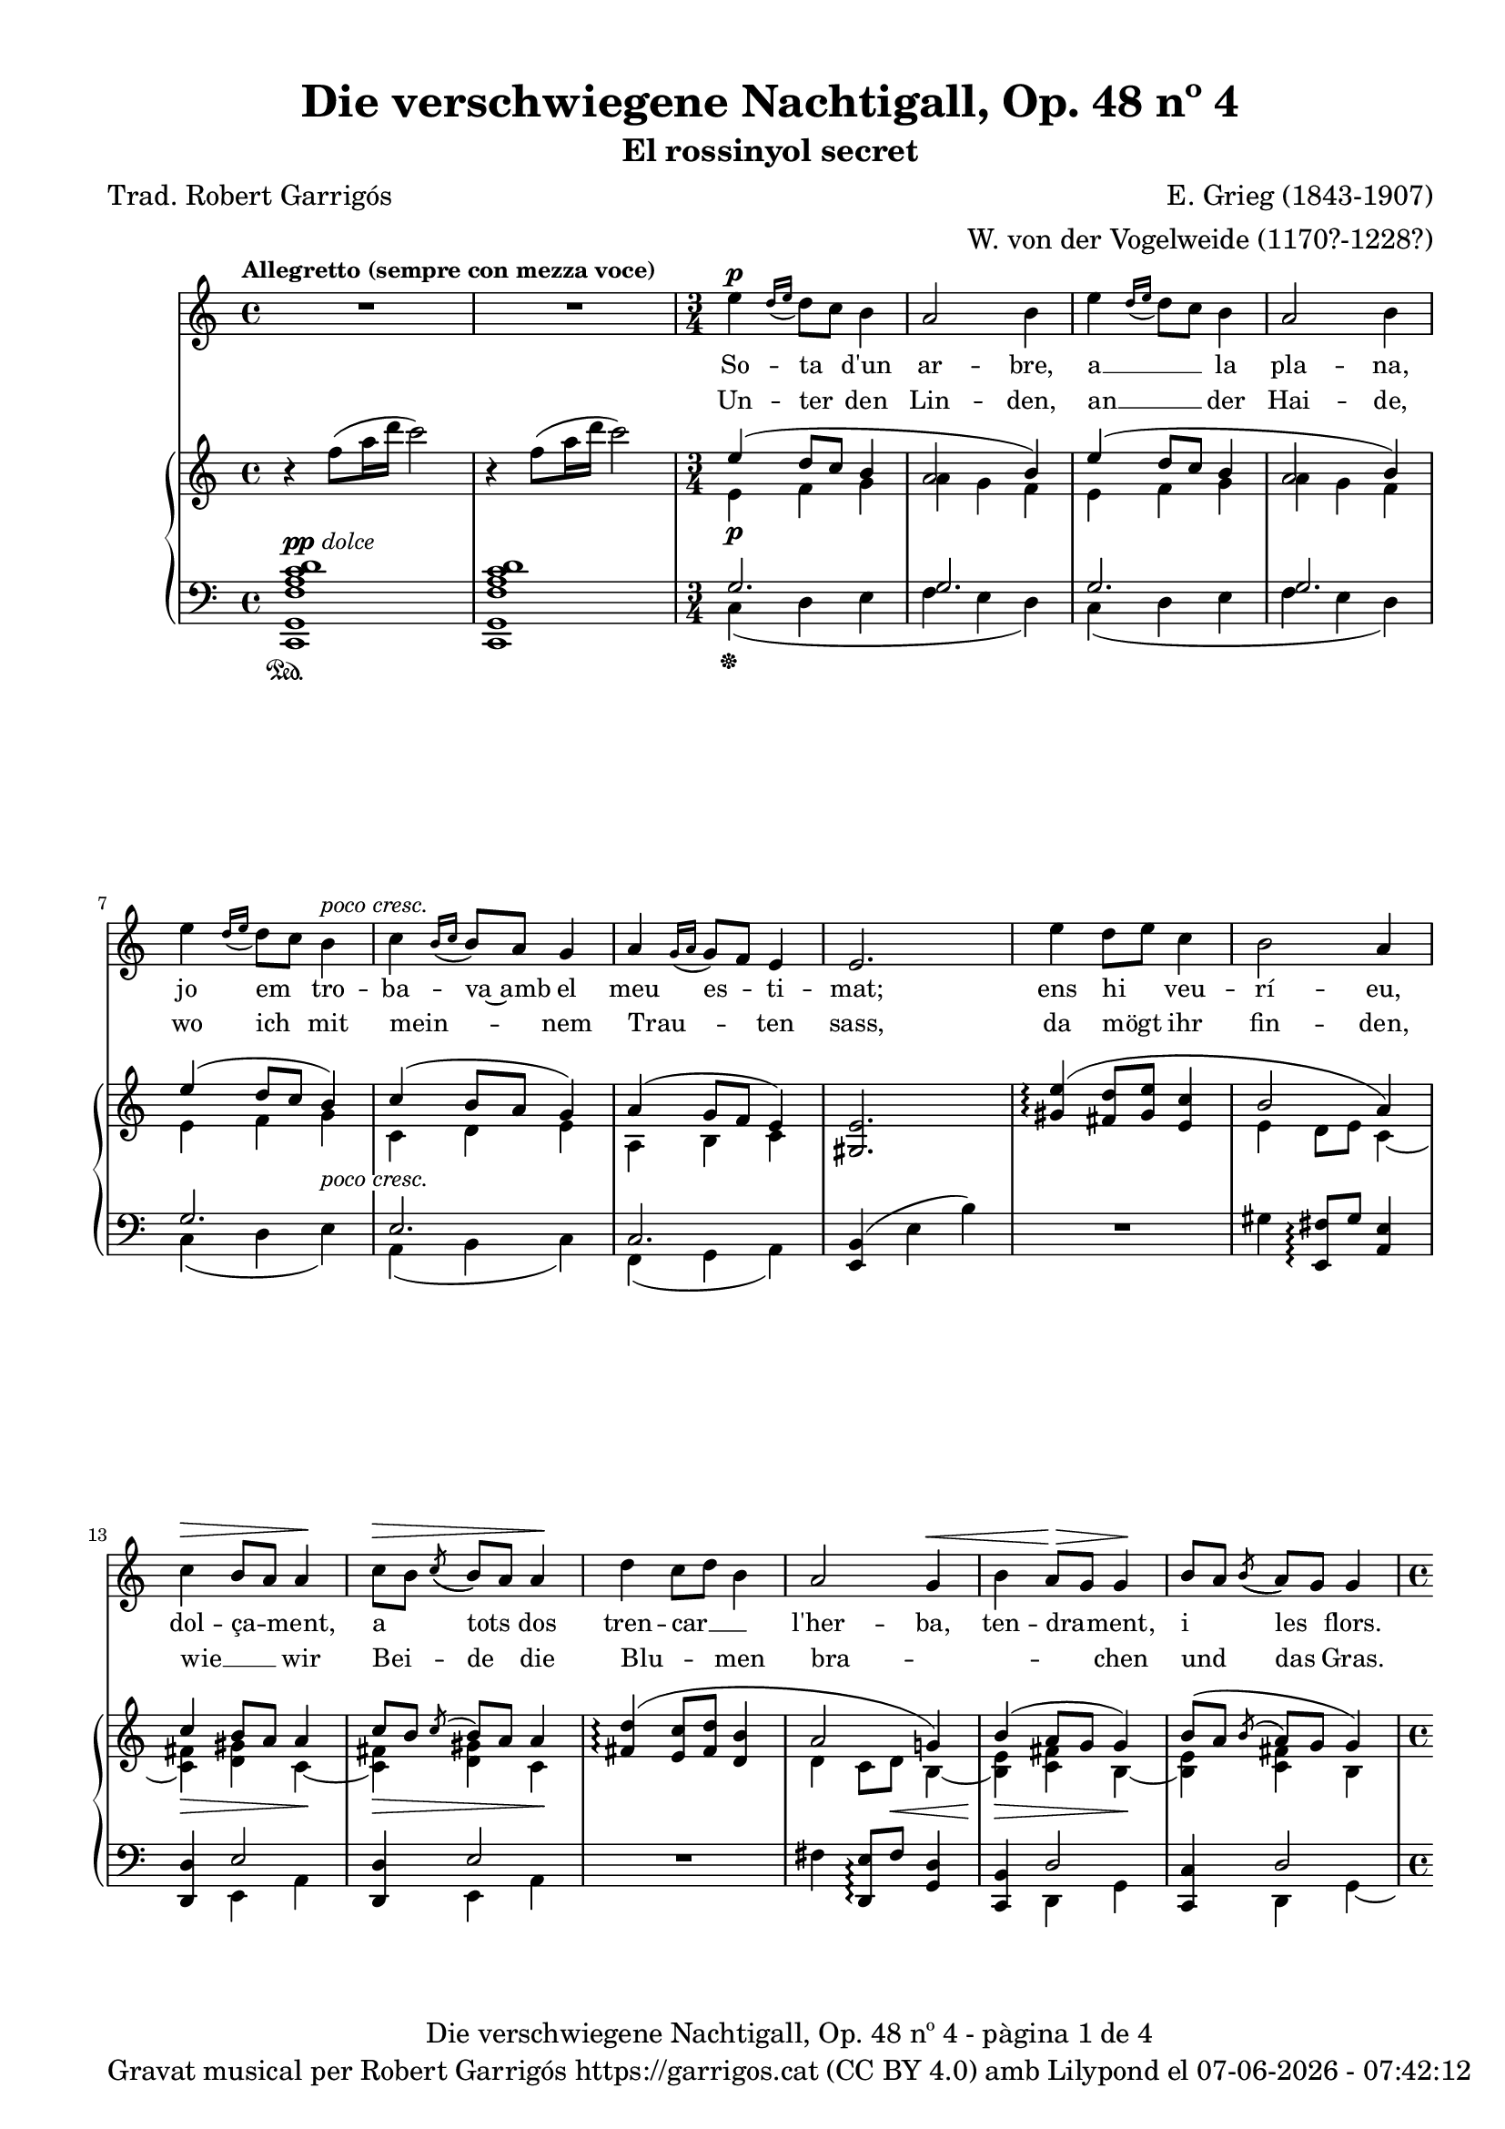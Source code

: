 \version "2.24.3"
\language "english"

data = #(strftime "%d-%m-%Y - %H:%M:%S" (localtime (current-time)))


global = {
  % \overrideTimeSignatureSettings
  % 4/4        % timeSignatureFraction
  % 1/4        % baseMomentFraction
  % 2,2        % beatStructure
  % #'()       % beamExceptions
  \key c \major
  \time 4/4
  \tempo "Allegretto (sempre con mezza voce)"
  \set Score.tempoHideNote = ##t
  \tempo 4=100
  \set PianoStaff.connectArpeggios = ##t

}


melody = \relative c'' {
  \clef treble
  \global
  | R1
  | R1
  \time 3/4
  | e4^\p \grace {[d16 (e]} d8) [c] b4
  | a2 b4
  | e4 \grace {[d16 (e]} d8) [c] b4
  | a2 b4
  | e4 \grace {[d16 (e]} d8) [c] b4^\markup {\whiteout \italic "poco cresc."}
  | c4 \grace {[b16 (c]} b8) [a] g4
  | a4 \grace {[g16 (a]} g8) [f] e4
  | e2.
  | e'4 d8 [e] c4
  | b2 a4
  | c^\> b8 [a] a4\!
  | c8^\> [b] \acciaccatura {(c8} b8) [a] a4\!
  | d4 c8 [d] b4
  | a2 g4^\<
  | b a8^\!^\> [g] g4^\!
  | b8 [a] \acciaccatura {(b8} a8) [g] g4
  \time 4/4
  | R1
  | b8^\mf [c] d4 a c
  | g8^\> [a] b4 f a\!
  | R1
  | r8^\markup {\italic "leggiero"} f4^\p a16 d c2
  | r8 d,4^\pp fs16 b a2
  | r4 a4~a8 a a a
  | \after 8 ^\< \after 4. ^\> \after 2 \! d2. a4
  | c2~ c4 r4
  | R1
  % segona estrofa
  \time 3/4
  | e4 \grace {[d16 (e]} d8) [c] b4
  | a2 b4
  | e4 \grace {[d16 (e]} d8) [c] b4
  | a2 b4
  | e4 \grace {[d16 (e]} d8) [c] b4
  | c4 \grace {[b16 (c]} b8) [a] g4
  | a4 \grace {[g16 (a]} g8) [f] e4
  | e4 e2
  | e'4 d8 [e] c4
  | b2 a4
  | c b8 [a] a4
  | c8^\> [b] \acciaccatura {(c8} b8) [a] a4\!
  | d4 c8 [d] b4
  | a2 g4
  | b a8 [g] g4
  | b8^\> [a] \acciaccatura {(b8} a8) [g] g4\!
  \time 4/4
  | R1
  | b8 [c] d4 a c
  | g8 [a] b4 f a
  | R1
  | r8^\markup {\italic "leggiero"} f4^\p a16 d c2
  | r8 d,4^\pp fs16 b a2
  | r4 a4~a8 a^\< a a\!
  | \after 8 ^\< \after 4. ^\> \after 2 \!  d2. a4
  | c2~ c4 r4
  | R1
  % tercera estrofa
  \time 3/4
  | e4 \grace {[d16 (e]} d8) [c] b4
  | a2 b4
  | e4 \grace {[d16 (e]} d8) [c] b4
  | a2 b4
  | e4 \grace {[d16 (e]} d8) [c] b4
  | c4 \grace {[b16 (c]} b8) [a] g4
  | a4 \grace {[g16 (a]} g8) [f] e4
  | e2.
  | e'4 d8 [e] c4
  | b2 a4
  | c b8 [a] a4
  | c8 [b] \acciaccatura {(c8} b8) [a] a4
  | d4 c8 [d] b4
  | a2 g4
  | b a8 [g] g4
  | b8^\> [a] \acciaccatura {(b8} a8) [g] g4\!
  \time 4/4
  | R1
  | b8^\mf [c] d4 a c
  | g8 [a] b4 f a
  | R1
  | r8^\markup {\italic leggiero} f4^\p a16 d c2
  | r8 d,4^\pp fs16 b a2
  | r4 a4~a8 a a a
  | \after 8 ^\< \after 4. ^\> \after 2 \!  d2. a4
  | c2~ c4 r4
  | R1
  | R1\fermata \bar "|."
}

catala = \lyricmode {
  So -- ta d'un ar -- bre,
  a __ _ la pla -- na,
  jo em tro -- ba -- va~amb el meu es -- ti -- mat;
  ens hi veu -- rí -- eu, dol -- ça -- ment, a tots dos
  tren --  car __ _ l'her -- ba, ten -- dra -- ment, i les flors.
  Prop del bosc a -- llí sen -- tí -- rem
  Tan -- da -- ra -- dai!
  Tan -- da -- ra -- dai!
  el dolç cant del ro -- ssi -- nyol.

  En a -- rri -- bar
  a -- le -- gre~a la pra -- da
  el meu a -- mor __ _ ja m'hi es -- pe -- ra -- va.
  Com sa __ _ dol -- ça
  don -- ze -- lla em re -- bé,
  que tan -- ta jo -- ia
  no __ _ sé d'on em vé.
  Quans pe -- tons cre -- ieu que~em va fer?
  Tan -- da -- ra -- dai!
  Tan -- da -- ra -- dai!
  Oh, tots els que va po -- der!

  Jo~hi re -- po -- sa -- va
  de tal ma -- ne -- ra
  que Déu no vul -- gui que nin -- gú~ho sa -- bés.
  A -- llò que fé -- rem jun -- ta -- ment amb pa -- sió
  nin -- gú~ho sa -- brà __ _
  mes que ell i __ _ jo

  i~un pe -- tit __ _ o -- ce -- llet __ _
  Tan -- da -- ra -- dai!
  Tan -- da -- ra -- dai!
  Oh, que~ens guar -- da -- rà~el se -- cret!

}

alemany = \lyricmode {
  Un -- ter  den Lin -- den,
  an __ _ der Hai -- de,
  wo ich mit mein -- _ nem Trau -- _ ten sass,
  da mögt ihr fin -- den,
  wie __ _ wir
  Bei -- de die
  Blu -- _ men bra -- _ _ _ chen und das Gras.
  Vor dem Wald mit sü -- ssem Schall __ _
  Tan -- da -- ra -- dei!
  Tan -- da -- ra -- dei!
  sang im Thal die Nach -- ti -- gall.

  Ich kam ge -- gan  -- gen
  zu __ _ der Au -- e,
  mein Lieb -- ster kam __ _ vor mir __ _ da -- hin. ""
  Ich ward em -- pfan -- gen
  als heh -- re Frau -- e, __ _
  som var der A -- _ _ _ mer se -- lig bin.
  Ob er mir auch Küs -- se bot? __ _
  Tan -- da -- ra -- dei!
  Tan -- da -- ra -- dei!
  Seht, wie ist mein Mund so roth!

  Wie ich da ruh -- te,
  wüsst' __ _ es Einer,
  be -- hü -- _ te Gott, __ _
  ich schäm -- _ te mich.
  Wie mich der Gu -- te herz -- _ te,
  Kei -- ner er -- fah -- _ _ _ re das,
  als er __ _ und ich;
  und ein klei -- nes Vö -- ge -- lein, __ _
  Tan -- da -- ra -- dei!
  Tan -- da -- ra -- dei!
  das wird wohl ver -- schwie -- gen sein.
}

upper = \relative c'' {
  \clef treble
  \global
  | r4 f8 (a16 d c2)
  | r4 f,8 (a16 d c2)
  \time 3/4
  | <<
    {e,4 (d8 c b4}
    \\
    {e,4\p f g}
  >>
  | <<
    {a2 b4)}
    \\
    {a4 g f}
  >>
  | <<
    {e'4 (d8 c b4}
    \\
    {e,4 f g}
  >>
  | <<
    {a2 b4)}
    \\
    {a4 g f}
  >>
  | <<
    {e'4 (d8 c b4)}
    \\
    {e,4 f g}
  >>
  | <<
    {c4 (b8 a g4)}
    \\
    {c,4 d e}
  >>
  | <<
    {a4 (g8 f e4)}
    \\
    {a,4 b c}
  >>
  | <gs e'>2.
  | <<
    {<gs' e'>4\arpeggio (<fs d'>8 <gs e'> < e c'>4 | b'2 a4) | c4 b8 a a4 | c8 [b] \acciaccatura {c} b [a] a4}
    \\
    { s2. | e4 d8 e c4~ | <c fs>\> <d gs> c~\!| <c fs>\> <d gs> c\!}
  >>
  | <<
    {<fs d'>4\arpeggio (<e c'>8 <fs d'> < d b'>4 | a'2 g!4) | b4 (a8 g g4) | b8 ([a] \acciaccatura {b} a [g] g4)}
    \\
    { s2. | d4 c8 d\< b4~ | <b e>\!\> <c fs> b~\!| <b e> <c fs> b}
  >>
  | <<
    {d'8 (e f4 c e | b8 c d4 a c | g8 a b4 f a | e8 f g4 d f)}
    \\
    {f!4\mf\< a e g | d\!\> f c e | b d a c | g\!_\markup {\italic "poco rit."} b f a}
  >>
  | <a f'>1^\markup {\italic "a tempo"}
  | <fs d'>1\pp
  | cs'2 d\<
  | d1\!\arpeggio\>
  | r4\! f'8 (a16 d c2)
  | r4 f,8 (a16 d c2)
  % segona estrofa
  \time 3/4
  | <<
    {e,4 (d8 c b4}
    \\
    {e,4\p f g}
  >>
  | <<
    {a2 b4)}
    \\
    {a4 g f}
  >>
  | <<
    {e'4 (d8 c b4}
    \\
    {e,4 f g}
  >>
  | <<
    {a2 b4)}
    \\
    {a4 g f}
  >>
  | <<
    {e'4 (d8 c b4)}
    \\
    {e,4 f g}
  >>
  | <<
    {c4 (b8 a g4)}
    \\
    {c,4 d e}
  >>
  | <<
    {a4 (g8 f e4)}
    \\
    {a,4 b c}
  >>
  | <gs e'>2.
  | <<
    {<gs' e'>4\arpeggio (<fs d'>8 <gs e'> < e c'>4 | b'2 a4) | c4 b8 a a4 | c8 [b] \acciaccatura {c} b [a] a4}
    \\
    { s2. | e4 d8 e c4~ | <c fs> <d gs> c~| <c fs>\> <d gs> c\!}
  >>
  | <<
    {<fs d'>4\arpeggio (<e c'>8 <fs d'> < d b'>4 | a'2 g!4) | b4 a8 g g4 | b8 [a] \acciaccatura {b} a [g] g4}
    \\
    { s2. | d4 c8 d b4~ | <b e> <c fs> b~| <b e>\> <c fs> b\!}
  >>
  | <<
    {d'8 (e f4 c e | b8 c d4 a c | g8 a b4 f a | e8 f g4 d f)}
    \\
    {f!4 a e g | d f c e | b d a c | g b f a}
  >>
  | <a f'>1^\markup {\italic "a tempo"}
  | <fs d'>1
  | cs'2 d\<
  | d1\arpeggio\!
  | r4 f'8 (a16 d c2)
  | r4 f,8 (a16 d c2)
  %tercera estrofa
  \time 3/4
  | <<
    {e,4 (d8 c b4}
    \\
    {e,4\p f g}
  >>
  | <<
    {a2 b4)}
    \\
    {a4 g f}
  >>
  | <<
    {e'4 (d8 c b4}
    \\
    {e,4 f g}
  >>
  | <<
    {a2 b4)}
    \\
    {a4 g f}
  >>
  | <<
    {e'4 (d8 c b4)}
    \\
    {e,4 f g}
  >>
  | <<
    {c4 (b8 a g4)}
    \\
    {c,4 d e}
  >>
  | <<
    {a4 (g8 f e4)}
    \\
    {a,4 b c}
  >>
  | <gs e'>2.
  | <<
    {<gs' e'>4\arpeggio (<fs d'>8 <gs e'> < e c'>4 | b'2 a4) | c4 b8 a a4 | c8 [b] \acciaccatura {c} b [a] a4}
    \\
    { s2. | e4 d8 e c4~ | <c fs> <d gs> c~| <c fs> <d gs> c}
  >>
  | <<
    {<fs d'>4\arpeggio (<e c'>8 <fs d'> < d b'>4 | a'2 g4) | b4 a8 g g4 | b8 [a] \acciaccatura {b} a [g] g4}
    \\
    { s2. | d4 c8 d b4~ | <b e> <c fs> b~| <b e>\> <c fs> b\!}
  >>
  | <<
    {d'8 (e f4 c e | b8 c d4 a c | g8 a b4 f a | e8 f g4 d f)}
    \\
    {f!4 a\< e g\! | d f\> c e | b d a c\! | g b f a}
  >>
  | <a f'>1^\markup {\italic "a tempo"}
  | <fs d'>1
  | cs'2 d
  | d1\arpeggio
  | r4 f'8\> (a16 d c2)
  | r4 f,8\! (a16_\markup {\italic rit.} d c2)
  | c,,1\fermata \bar "|."
}

lower = \relative c {
  \clef bass
  \global
  | <c, g' f' a c d>1^\markup{\dynamic pp \italic "dolce"}_\sustainOn
  | <c g' f' a c d>
  \time 3/4
  | <<
    {g''2.}
    \\
    {c,4\sustainOff (d e}
  >>
  | <<
    {g2.}
    \\
    {f4 e d)}
  >>
  | <<
    {g2.}
    \\
    {c,4 (d e}
  >>
  | <<
    {g2.}
    \\
    {f4 e d)}
  >>
  | <<
    {g2.}
    \\
    {c,4 (d e)^\markup {\whiteout \italic "poco cresc."}}
  >>
  | <<
    {e2.}
    \\
    {a,4 (b c)}
  >>
  | <<
    {c2.}
    \\
    {f,4 (g a)}
  >>
  | <e b'>4 (e' b')
  | R2.
  | gs4 <e, fs'>8\arpeggio gs' <a, e'>4
  | <<
    {<d, d'>4 e'2}
    \\
    {s4 e, a}
  >>
  | <<
    {<d, d'>4 e'2}
    \\
    {s4 e, a}
  >>
  | R2.
  | fs'4 <d, e'>8\arpeggio fs' <g, d'>4
  | <<
    {<c, b'>4 d'2}
    \\
    {s4 d, g}
  >>
  | <<
    {<c, c'>4 d'2}
    \\
    {s4 d, g~}
  >>
  \time 4/4
  | <<
    {a'4 c g b | f a e g | d f c e | b d a c}
    \\
    {g1 | g~ | g~ | g}
  >>
  | <f c'>1
  | <d a'>1
  | <<
    \autoBeamOff
     { \crossStaff {e'2 fs2} }
    \\
    {<a,, a'>2 <d a'>2}
    \autoBeamOn
  >>
  | <<
    {b''2\arpeggio (a)}
    \\
    {<g,, g' f'!>1\arpeggio}
  >>
  | <c g' f' a c d>1^\markup{\italic "dolce"}
  | <c g' f' a c d>^\pp
  %segona estrofa
  \time 3/4
  | <<
    {g''2.}
    \\
    {c,4 (d e}
  >>
  | <<
    {g2.}
    \\
    {f4 e d)}
  >>
  | <<
    {g2.}
    \\
    {c,4 (d e}
  >>
  | <<
    {g2.}
    \\
    {f4 e d)}
  >>
  | <<
    {g2.}
    \\
    {c,4 (d e)}
  >>
  | <<
    {e2.}
    \\
    {a,4 (b c)}
  >>
  | <<
    {c2.}
    \\
    {f,4 (g a)}
  >>
  | <e b'>4 (e' b')
  | R2.
  | gs4 <e, fs'>8\arpeggio gs' <a, e'>4
  | <<
    {<d, d'>4 e'2}
    \\
    {s4 e, a}
  >>
  | <<
    {<d, d'>4 e'2}
    \\
    {s4 e, a}
  >>
  | R2.
  | fs'4 <d, e'>8\arpeggio fs' <g, d'>4
  | <<
    {<c, b'>4 d'2}
    \\
    {s4 d, g}
  >>
  | <<
    {<c, c'>4 d'2}
    \\
    {s4 d, g~}
  >>
  \time 4/4
  | <<
    {a'4\mf^\< c g b | f\! a^\> e g | d f c e\! | b d^\markup {\italic "poco rit."} a c}
    \\
    {g1 | g~ | g~ | g}
  >>
  | <f c'>1^\p
  | <d a'>1^\pp
  | <<
    \autoBeamOff
     { \crossStaff {e'2 fs2} }
    \\
    {<a,, a'>2 <d a'>2}
    \autoBeamOn
  >>
  | <<
    {b''2\arpeggio (a)}
    \\
    {<g,, g' f'!>1\arpeggio}
  >>
  | <c g' f' a c d>1^\markup{\italic "dolce"}
  | <c g' f' a c d>^\pp
  % tercera estrofa
  \time 3/4
  | <<
    {g''2.}
    \\
    {c,4 (d e}
  >>
  | <<
    {g2.}
    \\
    {f4 e d)}
  >>
  | <<
    {g2.}
    \\
    {c,4 (d e}
  >>
  | <<
    {g2.}
    \\
    {f4 e d)}
  >>
  | <<
    {g2.}
    \\
    {c,4 (d e)}
  >>
  | <<
    {e2.}
    \\
    {a,4 (b c)}
  >>
  | <<
    {c2.}
    \\
    {f,4 (g a)}
  >>
  | <e b'>4 (e' b')
  | R2.
  | gs4 <e, fs'>8\arpeggio gs' <a, e'>4
  | <<
    {<d, d'>4 e'2}
    \\
    {s4 e, a}
  >>
  | <<
    {<d, d'>4 e'2}
    \\
    {s4 e, a}
  >>
  | R2.
  | fs'4 <d, e'>8\arpeggio fs' <g, d'>4
  | <<
    {<c, b'>4 d'2}
    \\
    {s4 d, g}
  >>
  | <<
    {<c, c'>4 d'2}
    \\
    {s4 d, g~}
  >>
  \time 4/4
  | <<
    {a'4^\mf c g b | f a e g | d f c e | b d a c}
    \\
    {g1 | g~ | g~ | g}
  >>
  | <f c'>1^\p
  | <d a'>1^\pp
  | <<
    \autoBeamOff
     { \crossStaff {e'2 fs2} }
    \\
    {<a,, a'>2 <d a'>2}
    \autoBeamOn
  >>
  | <<
    {b''2\arpeggio^\> (a)\!}
    \\
    {<g,, g' f'!>1\arpeggio}
  >>
  | <c g' f' a c d>1^\markup{\italic "dolce"}
  | <c g' f' a c d>
  | <c g' e'>^\pp_\fermata \bar "|."

  \label #'lastPage
}

%%%%%%%%%%%%%%%%%%%%%%%%%%%%%%%%%%%%%
%%%%%%%%%% REMARKABLE %%%%%%%%%%%%%%%
%%%%%%%%%%%%%%%%%%%%%%%%%%%%%%%%%%%%%

\book {
  \bookOutputSuffix "remarkable"
  \header {
    title = "Die verschwiegene Nachtigall, Op. 48 nº 4"
    subtitle = "El rossinyol secret"
    composer = "E. Grieg (1843-1907)"
    arranger = "W. von der Vogelweide (1170?-1228?)"
    poet = "Trad. Robert Garrigós"
    tagline = ##f
  }
  \score {
    <<
      \new Voice = "mel" { \autoBeamOff \melody }
      \new Lyrics \lyricsto mel \catala
      \new Lyrics \lyricsto mel \alemany
      \new PianoStaff <<
        \new Staff = "upper" \upper
        \new Staff = "lower" \lower
      >>
    >>
    \layout {
      #(layout-set-staff-size 16)
      \context {
        \Staff
        % \RemoveEmptyStaves
        % \override VerticalAxisGroup.default-staff-staff-spacing.basic-distance = #3
        % \consists #Span_stem_engraver
      }
      \context {
        \PianoStaff
        \consists #Span_stem_engraver
      }
    }
  }

  \paper {
    #(set-paper-size '(cons (* 155 mm) (* 210 mm)))
    indent = 0\mm
    top-margin = #10
    bottom-margin = #0
    left-margin = #0
    right-margin = #0

    max-systems-per-page = 3
    score-system-spacing =
    #'((basic-distance . 12)
       (minimum-distance . 6)
       (padding . 1)
       (stretchability . 10))
    % markup-system-spacing =
    % #'((minimum-distance . 20))
    % system-system-spacing =
    % #'((minimum-distance . 15))
    % annotate-spacing = ##t

  }
}

%%%%%%%%%%%%%%%%%%%%%%%%%%%%%%%%%%%%%
%%%%%%%%%%%%% PDF %%%%%%%%%%%%%%%%%%%
%%%%%%%%%%%%%%%%%%%%%%%%%%%%%%%%%%%%%

\book {
  % \bookOutputSuffix ""
  \header {
    title = "Die verschwiegene Nachtigall, Op. 48 nº 4"
    subtitle = "El rossinyol secret"
    composer = "E. Grieg (1843-1907)"
    arranger = "W. von der Vogelweide (1170?-1228?)"
    poet = "Trad. Robert Garrigós"
    tagline = ##f
    copyright = \markup {
      \center-column {
        \line { "Gravat musical per Robert Garrigós" \with-url #"https://garrigos.cat" "https://garrigos.cat" \with-url #"https://creativecommons.org/licenses/by/4.0/deed.ca" "(CC BY 4.0)" "amb" \with-url #"https://lilypond.org" "Lilypond" "el" \data }
        % \line { "Creative Commons Attribution 4.0 International (CC BY 4.0)" }
      }
    }
  }
  \score {
    <<
      \new Voice = "mel" { \autoBeamOff \melody }
      \new Lyrics \lyricsto mel \catala
      \new Lyrics \lyricsto mel \alemany
      \new PianoStaff \with { \override StaffGrouper.staffgroup-staff-spacing.basic-distance = #0 } <<
        \new Staff = "upper" \upper
        \new Staff = "lower" \lower
      >>
    >>
    \layout {
      #(layout-set-staff-size 16.4)
      \context {
        \Staff
        \RemoveEmptyStaves
        \override VerticalAxisGroup.default-staff-staff-spacing.basic-distance = #3
      }
      \context {
        \PianoStaff
        \consists #Span_stem_engraver
      }
    }
    \midi { }
  }
  \paper {
    set-paper-size = "a4"
    top-margin = 10
    left-margin = 15
    indent = 10
    max-systems-per-page = 6
    score-system-spacing =
    #'((basic-distance . 10)
       (minimum-distance . 5)
       (padding . 0)
       (stretchability . 14))

    last-bottom-spacing =
    #'((basic-distance . 15)
       (minimum-distance . 5)
       (padding . 0)
       (stretchability . 10))
    % markup-system-spacing =
    % #'((minimum-distance . 0))
    % system-system-spacing =
    % #'((minimum-distance . 15))
    % staff-staff-spacing =
    % #'((padding . 10))
    % default-staff-staff-spacing =
    % #'((basic-distance . 0)
    %    (minimum-distance . 0)
    %    (padding . 0)
    %    (stretchability . 10))
    % annotate-spacing = ##t
    % print-all-headers = ##t
    % print-first-page-number = ##t
    oddFooterMarkup = \markup {
      \center-column {
        \line { \fromproperty #'header:title "- pàgina" \fromproperty #'page:page-number-string "de" \concat {\page-ref #'lastPage "0" "?"} }
        \fill-line { \fromproperty #'header:copyright }
      }
    }
    evenFooterMarkup = \markup {
      \center-column {
        \line { \fromproperty #'header:title "- pàgina" \fromproperty #'page:page-number-string "de" \concat {\page-ref #'lastPage "0" "?"} }
        \fill-line { \fromproperty #'header:copyright }
      }
    }
  }
}

